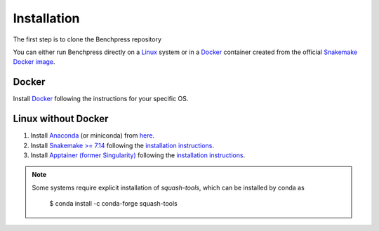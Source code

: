Installation
#######################

The first step is to clone the Benchpress repository

.. prompt:: bash

    git clone https://github.com/felixleopoldo/benchpress.git path/to/benchpress

.. You can either run Benchpress in a Docker contaier or directly on a Linux system.
You can either run Benchpress directly on a `Linux <https://en.wikipedia.org/wiki/Linux>`_ system or in a `Docker <https://www.docker.com/>`_ container created from the official `Snakemake Docker image <https://hub.docker.com/r/snakemake/snakemake/tags>`_.


Docker 
**************

.. Benchpress cannot run directly on `macOS <https://en.wikipedia.org/wiki/MacOS>`_/`Windows <https://en.wikipedia.org/wiki/Microsoft_Windows>`_ as it requires `Apptainer <https://apptainer.org/>`_ which is only supported by `Linux <https://en.wikipedia.org/wiki/Linux>`_ systems. 


.. 1. Download Benchpress 

..     .. prompt:: bash

..         git clone https://github.com/felixleopoldo/benchpress.git path/to/benchpress  

Install `Docker <https://www.docker.com/>`_ following the instructions for your specific OS.

.. 2. Install `Ubuntu <https://ubuntu.com/>`_ on `VirtualBox <https://www.virtualbox.org/>`__ following `these instructions <https://ubuntu.com/tutorials/how-to-run-ubuntu-desktop-on-a-virtual-machine-using-virtualbox#1-overview>`_. Create a dynamic hard drive with about 40 GB of space. 
.. 3. Share *path/to/benchpress* on `macOS <https://en.wikipedia.org/wiki/MacOS>`_/`Windows <https://en.wikipedia.org/wiki/Microsoft_Windows>`_ folder to the virtual machine at *path/to/sharedfolder* using `this guide <https://carleton.ca/scs/tech-support/troubleshooting-guides/creating-a-shared-folder-in-virtualbox/>`_ and change the permission using `this <https://dev.to/rahedmir/virtualbox-cannot-access-shared-folder-items-permission-denied-fixed-59mi>`_ guide.
.. 4. Do steps 2-4 for :ref:`linuxx` on the virtual `Ubuntu <https://ubuntu.com/>`_ machine.

.. _linuxx:

Linux without Docker
*********************

.. 1. Download Benchpress

..     .. prompt:: bash

..         git clone https://github.com/felixleopoldo/benchpress.git path/to/benchpress

1. Install `Anaconda <https://www.anaconda.com/>`_ (or miniconda) from `here <https://docs.conda.io/en/main/miniconda.html>`_.
2. Install `Snakemake >= 7.14 <https://snakemake.readthedocs.io/en/stable/>`_ following the `installation instructions <https://snakemake.readthedocs.io/en/stable/getting_started/installation.html>`_.
3. Install `Apptainer (former Singularity) <https://apptainer.org/>`_  following the `installation instructions <https://apptainer.org/docs/admin/main/installation.html#installation-on-linux>`_.

.. note:: 

    Some systems require explicit installation of *squash-tools*, which can be installed by conda as

        $ conda install -c conda-forge squash-tools
